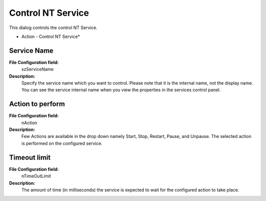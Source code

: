 Control NT Service
==================

This dialog controls the control NT Service.


.. image:: ../images/a-controlntservice.png
   :width: 100%

* Action - Control NT Service*


Service Name
^^^^^^^^^^^^

**File Configuration field:**
  szServiceName

**Description:**
  Specify the service name which you want to control. Please note that it is
  the internal name, not the display name. You can see the service internal
  name when you view the properties in the services control panel.



Action to perform
^^^^^^^^^^^^^^^^^

**File Configuration field:**
  nAction

**Description:**
  Few Actions are available in the drop down namely Start, Stop, Restart, Pause,
  and Unpause. The selected action is performed on the configured service.



Timeout limit
^^^^^^^^^^^^^

**File Configuration field:**
  nTimeOutLimit

**Description:**
  The amount of time (in milliseconds) the service is expected to wait for the
  configured action to take place.
